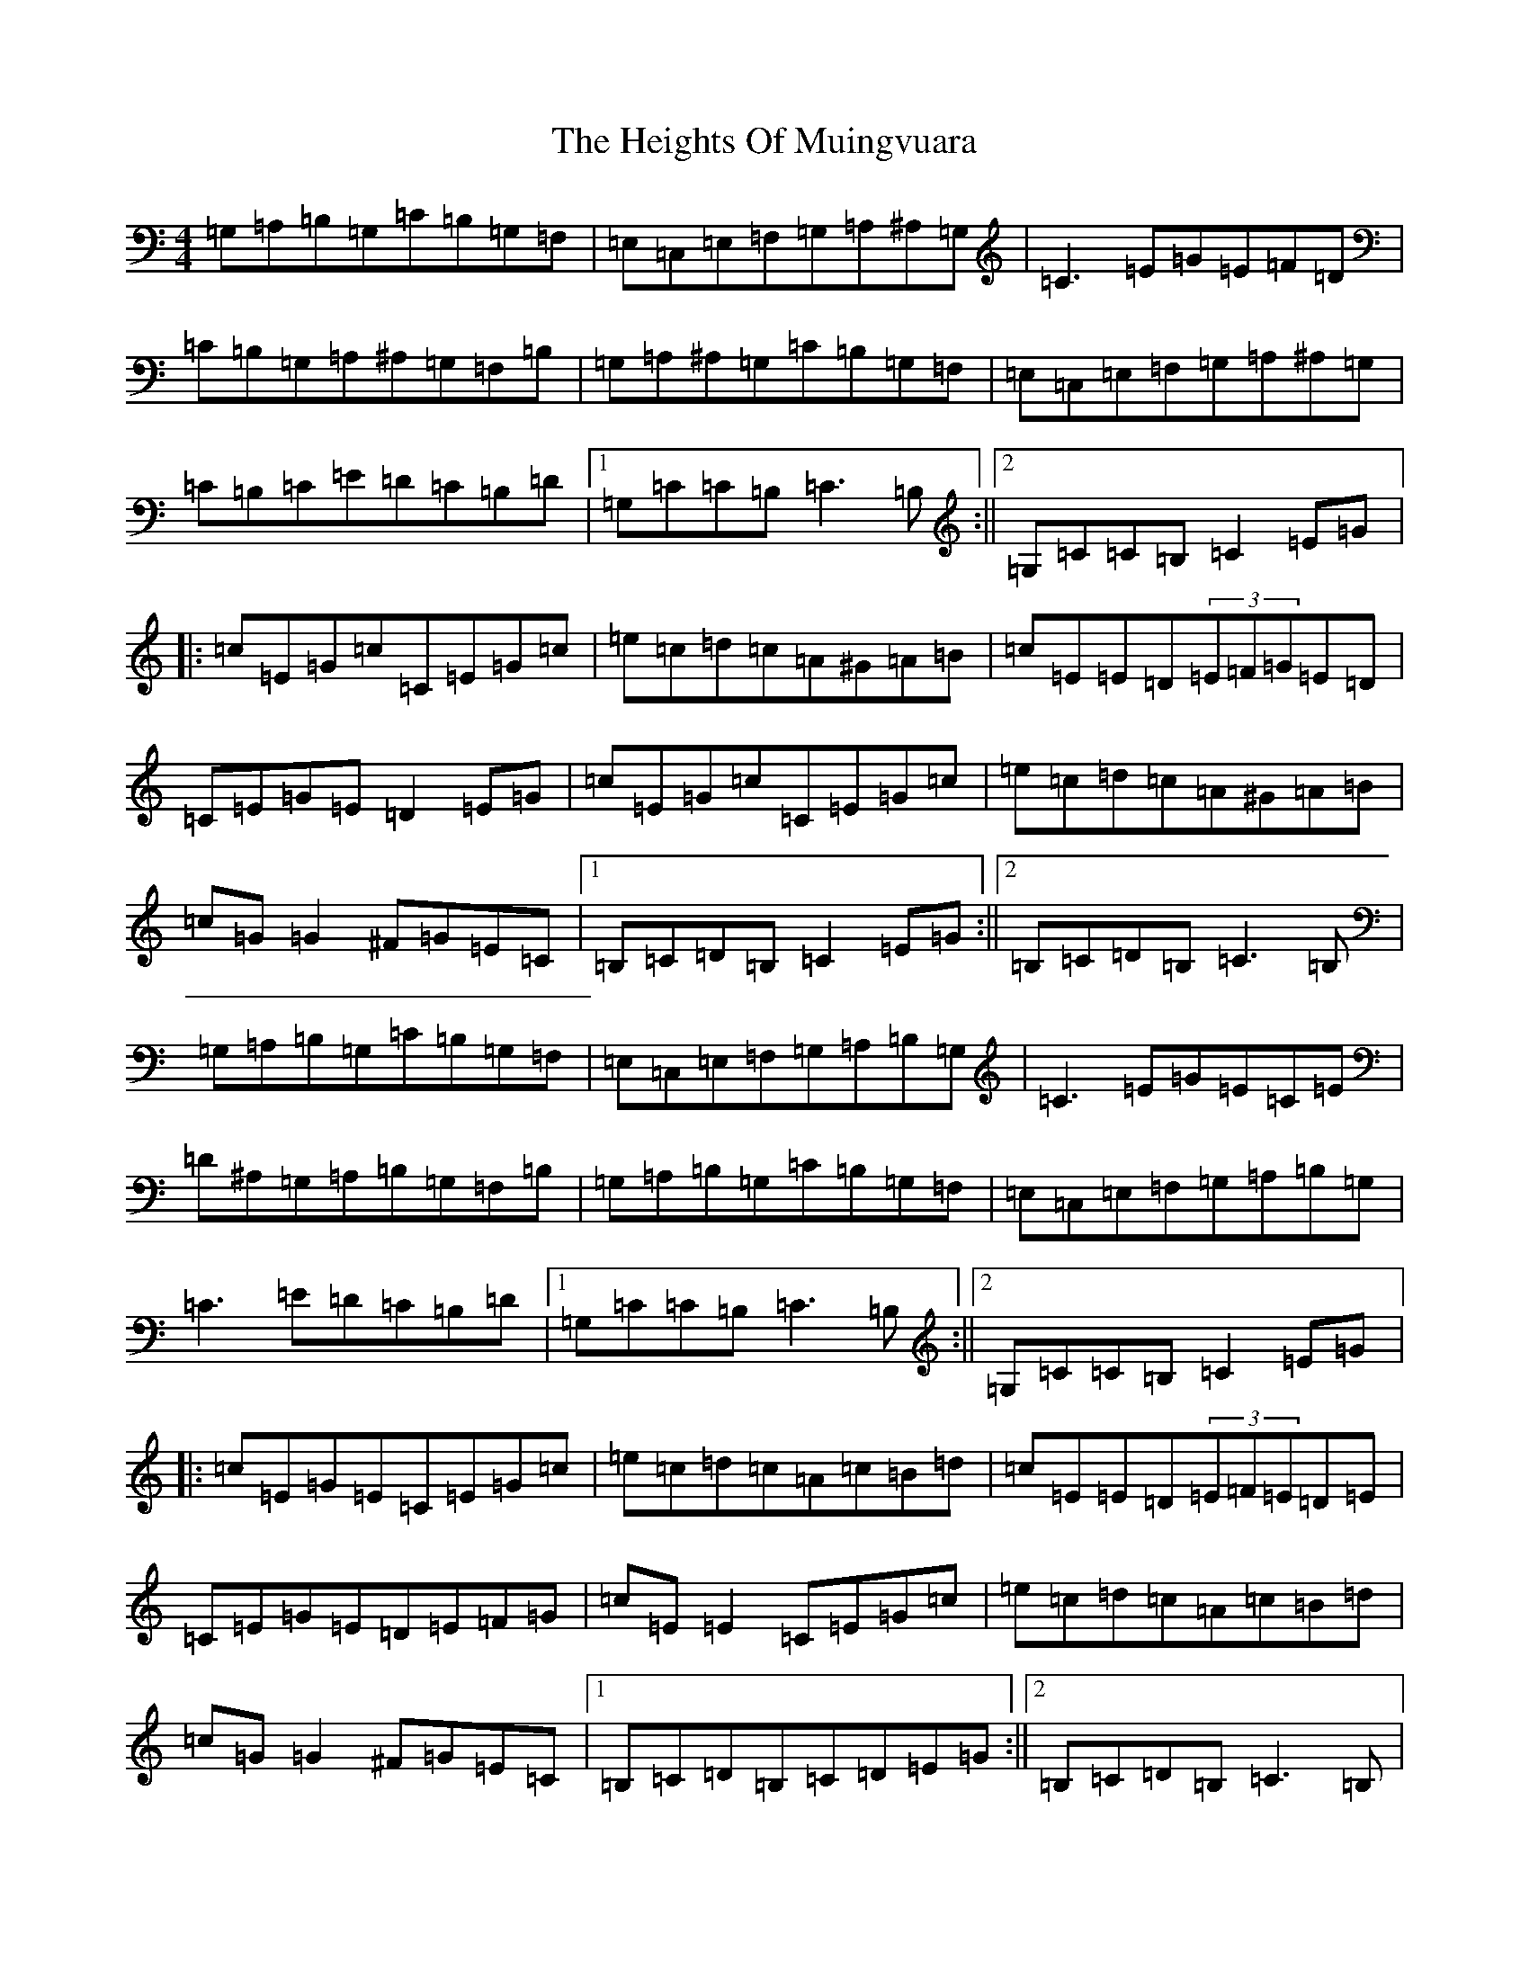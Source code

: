 X: 8942
T: Heights Of Muingvuara, The
S: https://thesession.org/tunes/4035#setting4035
Z: G Major
R: reel
M:4/4
L:1/8
K: C Major
=G,=A,=B,=G,=C=B,=G,=F,|=E,=C,=E,=F,=G,=A,^A,=G,|=C3=E=G=E=F=D|=C=B,=G,=A,^A,=G,=F,=B,|=G,=A,^A,=G,=C=B,=G,=F,|=E,=C,=E,=F,=G,=A,^A,=G,|=C=B,=C=E=D=C=B,=D|1=G,=C=C=B,=C3=B,:||2=G,=C=C=B,=C2=E=G|:=c=E=G=c=C=E=G=c|=e=c=d=c=A^G=A=B|=c=E=E=D(3=E=F=G=E=D|=C=E=G=E=D2=E=G|=c=E=G=c=C=E=G=c|=e=c=d=c=A^G=A=B|=c=G=G2^F=G=E=C|1=B,=C=D=B,=C2=E=G:||2=B,=C=D=B,=C3=B,|=G,=A,=B,=G,=C=B,=G,=F,|=E,=C,=E,=F,=G,=A,=B,=G,|=C3=E=G=E=C=E|=D^A,=G,=A,=B,=G,=F,=B,|=G,=A,=B,=G,=C=B,=G,=F,|=E,=C,=E,=F,=G,=A,=B,=G,|=C3=E=D=C=B,=D|1=G,=C=C=B,=C3=B,:||2=G,=C=C=B,=C2=E=G|:=c=E=G=E=C=E=G=c|=e=c=d=c=A=c=B=d|=c=E=E=D(3=E=F=E=D=E|=C=E=G=E=D=E=F=G|=c=E=E2=C=E=G=c|=e=c=d=c=A=c=B=d|=c=G=G2^F=G=E=C|1=B,=C=D=B,=C=D=E=G:||2=B,=C=D=B,=C3=B,|